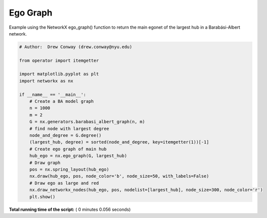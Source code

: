 

.. _sphx_glr_auto_examples_drawing_plot_ego_graph.py:


=========
Ego Graph
=========

Example using the NetworkX ego_graph() function to return the main egonet of
the largest hub in a Barabási-Albert network.




.. image:: /auto_examples/drawing/images/sphx_glr_plot_ego_graph_001.png
    :align: center





.. code-block:: python

    # Author:  Drew Conway (drew.conway@nyu.edu)

    from operator import itemgetter

    import matplotlib.pyplot as plt
    import networkx as nx

    if __name__ == '__main__':
        # Create a BA model graph
        n = 1000
        m = 2
        G = nx.generators.barabasi_albert_graph(n, m)
        # find node with largest degree
        node_and_degree = G.degree()
        (largest_hub, degree) = sorted(node_and_degree, key=itemgetter(1))[-1]
        # Create ego graph of main hub
        hub_ego = nx.ego_graph(G, largest_hub)
        # Draw graph
        pos = nx.spring_layout(hub_ego)
        nx.draw(hub_ego, pos, node_color='b', node_size=50, with_labels=False)
        # Draw ego as large and red
        nx.draw_networkx_nodes(hub_ego, pos, nodelist=[largest_hub], node_size=300, node_color='r')
        plt.show()

**Total running time of the script:** ( 0 minutes  0.056 seconds)



.. only :: html

 .. container:: sphx-glr-footer


  .. container:: sphx-glr-download

     :download:`Download Python source code: plot_ego_graph.py <plot_ego_graph.py>`



  .. container:: sphx-glr-download

     :download:`Download Jupyter notebook: plot_ego_graph.ipynb <plot_ego_graph.ipynb>`


.. only:: html

 .. rst-class:: sphx-glr-signature

    `Gallery generated by Sphinx-Gallery <https://sphinx-gallery.readthedocs.io>`_
